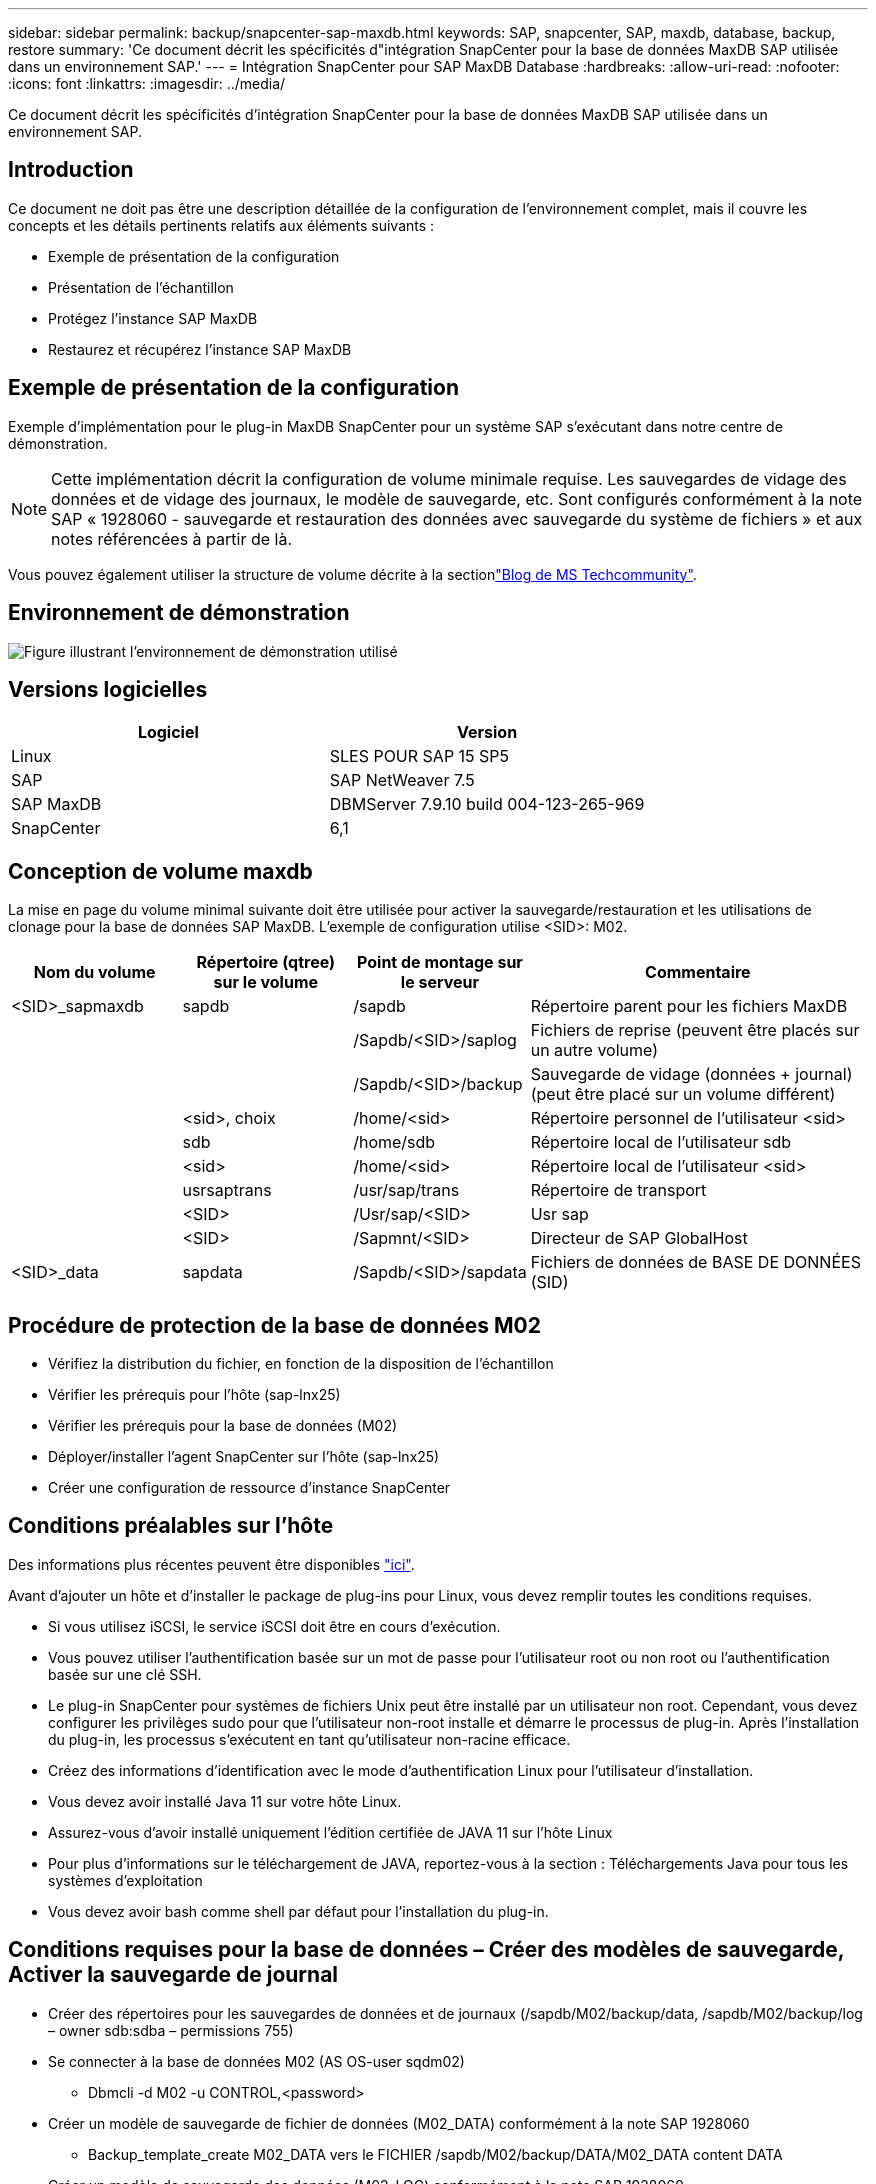 ---
sidebar: sidebar 
permalink: backup/snapcenter-sap-maxdb.html 
keywords: SAP, snapcenter, SAP, maxdb, database, backup, restore 
summary: 'Ce document décrit les spécificités d"intégration SnapCenter pour la base de données MaxDB SAP utilisée dans un environnement SAP.' 
---
= Intégration SnapCenter pour SAP MaxDB Database
:hardbreaks:
:allow-uri-read: 
:nofooter: 
:icons: font
:linkattrs: 
:imagesdir: ../media/


[role="lead"]
Ce document décrit les spécificités d'intégration SnapCenter pour la base de données MaxDB SAP utilisée dans un environnement SAP.



== Introduction

Ce document ne doit pas être une description détaillée de la configuration de l'environnement complet, mais il couvre les concepts et les détails pertinents relatifs aux éléments suivants :

* Exemple de présentation de la configuration
* Présentation de l'échantillon
* Protégez l'instance SAP MaxDB
* Restaurez et récupérez l'instance SAP MaxDB




== Exemple de présentation de la configuration

Exemple d'implémentation pour le plug-in MaxDB SnapCenter pour un système SAP s'exécutant dans notre centre de démonstration.


NOTE: Cette implémentation décrit la configuration de volume minimale requise. Les sauvegardes de vidage des données et de vidage des journaux, le modèle de sauvegarde, etc. Sont configurés conformément à la note SAP « 1928060 - sauvegarde et restauration des données avec sauvegarde du système de fichiers » et aux notes référencées à partir de là.

Vous pouvez également utiliser la structure de volume décrite à la sectionlink:https://techcommunity.microsoft.com/blog/sapapplications/sap-netweaver-7-5-with-maxdb-7-9-on-azure-using-azure-netapp-files-anf/3905041["Blog de MS Techcommunity"].



== Environnement de démonstration

image:sc-sap-maxdb-image01.png["Figure illustrant l'environnement de démonstration utilisé"]



== Versions logicielles

[cols="50%, 50%"]
|===
| *Logiciel* | *Version* 


| Linux | SLES POUR SAP 15 SP5 


| SAP | SAP NetWeaver 7.5 


| SAP MaxDB | DBMServer 7.9.10 build 004-123-265-969 


| SnapCenter | 6,1 
|===


== Conception de volume maxdb

La mise en page du volume minimal suivante doit être utilisée pour activer la sauvegarde/restauration et les utilisations de clonage pour la base de données SAP MaxDB. L'exemple de configuration utilise <SID>: M02.

[cols="20%, 20%, 20%, 40%"]
|===
| *Nom du volume* | *Répertoire (qtree) sur le volume* | *Point de montage sur le serveur* | *Commentaire* 


| <SID>_sapmaxdb | sapdb | /sapdb | Répertoire parent pour les fichiers MaxDB 


|  |  | /Sapdb/<SID>/saplog | Fichiers de reprise (peuvent être placés sur un autre volume) 


|  |  | /Sapdb/<SID>/backup | Sauvegarde de vidage (données + journal) (peut être placé sur un volume différent) 


|  | <sid>, choix | /home/<sid> | Répertoire personnel de l'utilisateur <sid> 


|  | sdb | /home/sdb | Répertoire local de l'utilisateur sdb 


|  | <sid> | /home/<sid> | Répertoire local de l'utilisateur <sid> 


|  | usrsaptrans | /usr/sap/trans | Répertoire de transport 


|  | <SID> | /Usr/sap/<SID> | Usr sap 


|  | <SID> | /Sapmnt/<SID> | Directeur de SAP GlobalHost 


| <SID>_data | sapdata | /Sapdb/<SID>/sapdata | Fichiers de données de BASE DE DONNÉES (SID) 
|===


== Procédure de protection de la base de données M02

* Vérifiez la distribution du fichier, en fonction de la disposition de l'échantillon
* Vérifier les prérequis pour l'hôte (sap-lnx25)
* Vérifier les prérequis pour la base de données (M02)
* Déployer/installer l'agent SnapCenter sur l'hôte (sap-lnx25)
* Créer une configuration de ressource d'instance SnapCenter




== Conditions préalables sur l'hôte

Des informations plus récentes peuvent être disponibles link:https://docs.netapp.com/us-en/snapcenter/protect-scu/reference_prerequisites_for_adding_hosts_and_installing_snapcenter_plug_ins_package_for_linux.html["ici"].

Avant d'ajouter un hôte et d'installer le package de plug-ins pour Linux, vous devez remplir toutes les conditions requises.

* Si vous utilisez iSCSI, le service iSCSI doit être en cours d'exécution.
* Vous pouvez utiliser l'authentification basée sur un mot de passe pour l'utilisateur root ou non root ou l'authentification basée sur une clé SSH.
* Le plug-in SnapCenter pour systèmes de fichiers Unix peut être installé par un utilisateur non root. Cependant, vous devez configurer les privilèges sudo pour que l'utilisateur non-root installe et démarre le processus de plug-in. Après l'installation du plug-in, les processus s'exécutent en tant qu'utilisateur non-racine efficace.
* Créez des informations d'identification avec le mode d'authentification Linux pour l'utilisateur d'installation.
* Vous devez avoir installé Java 11 sur votre hôte Linux.
* Assurez-vous d'avoir installé uniquement l'édition certifiée de JAVA 11 sur l'hôte Linux
* Pour plus d'informations sur le téléchargement de JAVA, reportez-vous à la section : Téléchargements Java pour tous les systèmes d'exploitation
* Vous devez avoir bash comme shell par défaut pour l'installation du plug-in.




== Conditions requises pour la base de données – Créer des modèles de sauvegarde, Activer la sauvegarde de journal

* Créer des répertoires pour les sauvegardes de données et de journaux (/sapdb/M02/backup/data, /sapdb/M02/backup/log – owner sdb:sdba – permissions 755)
* Se connecter à la base de données M02 (AS OS-user sqdm02)
+
** Dbmcli -d M02 -u CONTROL,<password>


* Créer un modèle de sauvegarde de fichier de données (M02_DATA) conformément à la note SAP 1928060
+
** Backup_template_create M02_DATA vers le FICHIER /sapdb/M02/backup/DATA/M02_DATA content DATA


* Créer un modèle de sauvegarde des données (M02_LOG) conformément à la note SAP 1928060
+
** Backup_Template_create M02_LOG vers le FICHIER /sapdb/M02/backup/log/M02_log


* Créer un modèle de sauvegarde d'instantané de données (M02_SNAP) selon la note SAP 1928060
+
** Backup_template_create M02_SNAP vers un SNAPSHOT EXTERNE


* Créez une sauvegarde factice pour activer la sauvegarde du JOURNAL
+
** util_connect
** Backup_start M02_SNAP
** Backup_Finish M02_SNAP ExternalBackupID first_full_fake_backup


* Changer le mode de journalisation de la base de données
+
** autolog_off
** autolog_on M02_LOG INTERVALLE 300
** autolog_show






== Déployez l'agent SnapCenter pour héberger sap-lnx25

Pour plus d'informations, consultez le link:https://docs.netapp.com/us-en/snapcenter/protect-scu/task_add_hosts_and_install_the_snapcenter_plug_ins_package_for_linux.html["Documentation SnapCenter"].

Sélectionnez SAP MaxDB et Unix File Systems Plugins.

image:sc-sap-maxdb-image02.png["Capture d'écran de l'interface utilisateur Add Host"]



== Créer la configuration de ressources SnapCenter pour la base de données M02

Ressources -> SAP MaxDB -> Ajouter des ressources

image:sc-sap-maxdb-image03.png["Capture d'écran de l'interface utilisateur Add SAP MaxDB Resource"]


NOTE: Si le mot de passe contient des caractères spéciaux, ils doivent être masqués par une barre oblique inverse (par ex. Test!123! -> Test\!123\!).

image:sc-sap-maxdb-image04.png["Capture d'écran de l'interface utilisateur Add SAP MaxDB Resource Details"]

image:sc-sap-maxdb-image05.png["Capture d'écran de l'interface utilisateur fournir les détails de l'empreinte du stockage"]

Paramètres de ressources suivants les paires clé-valeur personnalisées doivent être faites (au moins).

image:sc-sap-maxdb-image06.png["Capture d'écran de l'interface utilisateur Resource Settings"]

Le tableau suivant répertorie les paramètres du plug-in MaxDB, fournit leurs paramètres et les décrit :

[cols="25%, 25%, 50%"]
|===
| *Paramètre* | *Réglage* | *Description* 


| HANDLE_LOGWRITER | (O / N) | Exécute les opérations suspendre journal (N) ou reprendre journal (y). 


| DBMCLICMD | chemin_vers_dbmcli_cmd | Indique le chemin d'accès à la commande MaxDB dbmcli.si ce n'est pas le cas, dbmcli est utilisé sur le chemin de recherche. 


| SQLCLIMD | chemin_vers_sqlcli_cmd | Spécifie le chemin de la commande MaxDB sqlcli.si elle n'est pas définie, sqlcli est utilisé dans le chemin de recherche. 


| MAXDB_UPDATE_HIST_LOG | (O / N) | Indique au programme de sauvegarde MaxDB si le journal d'historique MaxDB doit être mis à jour ou non. 


| MAXDB_BACKUP_TEMPLATES | template_name (par ex. `M02_SNAP`) | Spécifie un modèle de sauvegarde pour chaque base de données.le modèle doit déjà exister et être un type externe de modèle de sauvegarde. Pour activer l'intégration des copies Snapshot pour MaxDB 7.8 et versions ultérieures, vous devez disposer de la fonctionnalité du serveur d'arrière-plan MaxDB et d'un modèle de sauvegarde MaxDB déjà configuré. 


| MAXDB_BG_SERVER_PREFIX | bg_server_prefix (par exemple `na_bg`) | Spécifie le préfixe du nom du serveur en arrière-plan. Si LE paramètre MAXDB_BACKUP_TEMPLATES est défini, vous devez également définir LE paramètre MAXDB_BG_SERVER_PREFIX. Si vous ne définissez pas le préfixe, la valeur par défaut na_bg_DATABASE est utilisée. 
|===
image:sc-sap-maxdb-image07.png["Capture d'écran de l'interface utilisateur Ajouter une ressource MaxDB"]

La configuration peut maintenant être terminée et la sauvegarde planifiée selon le concept de protection global.

image:sc-sap-maxdb-image08.png["Capture d'écran de l'interface utilisateur Ajouter une ressource MaxDB"]

image:sc-sap-maxdb-image09.png["Capture d'écran de l'interface utilisateur Ajouter une ressource MaxDB"]

image:sc-sap-maxdb-image10.png["Capture d'écran de l'interface utilisateur Ajouter une ressource MaxDB"]

image:sc-sap-maxdb-image11.png["Capture d'écran de l'interface utilisateur Ajouter une ressource MaxDB"]

image:sc-sap-maxdb-image12.png["Capture d'écran de l'interface utilisateur Ajouter une ressource MaxDB"]

image:sc-sap-maxdb-image13.png["Capture d'écran de l'interface utilisateur Ajouter une ressource MaxDB"]



== Séquence de récupération du système M02

. Arrêtez le système SAP M02 (y compris la base de données), arrêtez sapinit
. Système de fichiers umount /sapdb/M02/sapdata
. Restaurer les volumes M02_Data (à l'aide de SnapCenter)
. Montez le système de fichiers /sapdb/M02/sapdata
. Démarrer Database M02 et se connecter (mode admin)
. Collecte des informations de sauvegarde
. récupérer la sauvegarde des données de base de données
. récupérer les sauvegardes des journaux de base de données
. arrêter la base de données
. Démarrez sapinit, système SAP M02




== Récupérer l'instance M02

* Arrêtez SAP System + DB M02 sur l'hôte SAP-lnx25
+
** Utilisateur m02adm : stopsap
** Facultatif – si la base de données n'a pas été arrêtée avec succès – utilisateur : sqdm02
** Dbmcli -d M02 -u CONTROL,<password>
+
*** db_offline


** Utilisateur root : /etc/init.d/sapinit stop
** Utilisateur root : umount /sapdb/M02/sapdata


* Restaurer la sauvegarde
+
** Interface graphique SnapCenter : sélectionnez le paramètre Bacukp requis pour la restauration




image:sc-sap-maxdb-image14.png["Capture d'écran de l'interface utilisateur gérer les copies"]


NOTE: La sélection de Complete Resource déclenche une restauration instantanée basée sur les volumes (VBSR). Dans Azure, il est appelé link:https://learn.microsoft.com/en-us/azure/azure-netapp-files/snapshots-revert-volume["restauration du volume"]. Pour le déploiement d'ANF *seule une ressource complète est disponible*.

image:sc-sap-maxdb-image15.png["Capture d'écran du message affiché pendant le processus ci-dessus"]


NOTE: Pour les autres types de déploiement (par exemple, ANF sur site), une opération SFSR (Single File Snap Restore) peut être orchestrée. Sélectionnez niveau de fichier et le volume en fonction, puis cochez « tout » – voir la capture d'écran suivante.

image:sc-sap-maxdb-image16.png["Capture d'écran de l'interface utilisateur Restaurer à partir de la ressource"]

Le résumé s'affiche et avec Terminer, la restauration réelle démarre.

image:sc-sap-maxdb-image17.png["Capture d'écran de l'interface utilisateur Restaurer à partir de la ressource"]

* Mount Filesystems (sap-lnx25)
+
** Root utilisateur : mount /sapdb/M02/sapdata


* Démarrer Database M02 en mode admin une connexion
+
** Utilisateur: Sqdm02: Dbmcli -d M02 -u CONTROL,<password>
+
*** db_admin
*** db_connect




* Collecte des informations de sauvegarde
+
** backup_history_open
** backup_history_list -c label,action,pages,stop,media -r last
+
image:sc-sap-maxdb-image21.png["Capture d'écran de la sortie de la commande"]



* Restaurer la base de données
+
** Restaurer la sauvegarde des données
+
*** Recover_start M02_SNAP data ExternalBackupID DAT_000000008
+
image:sc-sap-maxdb-image18.png["Capture d'écran de la sortie de la commande"]



** Restaurez la sauvegarde des journaux si nécessaire
+
*** Par exemple, Recover_start M02_LOG LOG LOG 147
+
image:sc-sap-maxdb-image19.png["Capture d'écran de la sortie de la commande"]



** Informations facultatives – récupération automatique d'un horodatage spécifique (sans nécessité de spécifier des données dédiées / sauvegarde du journal)
+
*** par exemple, autorecover jusqu'en 20250520 200000
+
image:sc-sap-maxdb-image20.png["Capture d'écran de la sortie de la commande"]





* Fin de la récupération et arrêt de la base de données
+
** db_offline
+

NOTE: Pour plus d'informations sur la récupération, reportez-vous au link:https://help.sap.com/docs/SUPPORT_CONTENT/maxdb/3362174129.html["Documentation maxdb"]



* Démarrez le système SAP
+
** Utilisateur root : /etc/init.d/sapinit start
** Utilisateur m02adm : startsap






== Informations supplémentaires et historique des versions



=== Démonstrations enregistrées

Les démonstrations recodées suivantes sont disponibles pour prendre en charge la documentation.

.Installation MaxDB Plugin, Configuration MaxDB Plugin, sauvegarde de la base de données MaxDB
video::4b9ca452-d282-44c1-82ab-b2e501188b0f[panopto,width=360]
.Restauration et récupération de la base de données MaxDB
video::ecd66443-637f-4e67-90a0-b2e501188acf[panopto,width=360]


=== Documentation externe

Pour en savoir plus sur les informations données dans ce livre blanc, consultez ces documents et/ou sites web :

* link:https://techcommunity.microsoft.com/blog/sapapplications/sap-netweaver-7-5-with-maxdb-7-9-on-azure-using-azure-netapp-files-anf/3905041["Service d'installation SAP Azure sur ANF"]
* link:https://docs.netapp.com/us-en/snapcenter/protect-scu/reference_prerequisites_for_adding_hosts_and_installing_snapcenter_plug_ins_package_for_linux.html["SnapCenter prérequis pour les plug-ins"]
* link:https://docs.netapp.com/us-en/snapcenter/protect-scu/task_add_hosts_and_install_the_snapcenter_plug_ins_package_for_linux.html["Plug-ins d'installation SnapCenter"]
* link:https://help.sap.com/docs/SUPPORT_CONTENT/maxdb/3362174129.html["Documentation de récupération maxdb"]
* SAP Notes (connexion requise)
+
** link:https://me.sap.com/notes/1928060/E["1928060 - sauvegarde et récupération des données avec sauvegarde du système de fichiers"]
** link:https://me.sap.com/notes/2282954/E["2282054 - serveur DBM en arrière-plan"]
** link:https://me.sap.com/notes/616814/E["616814 - suspendre le rédacteur de journal pour le miroir partagé ou l'instantané"]


* link:https://help.sap.com/docs/SUPPORT_CONTENT/maxdb/3362174112.html["HOWTO - sauvegarde SAP MaxDB avec l'interface de ligne de commande de Database Manager"]
* link:https://help.sap.com/docs/SUPPORT_CONTENT/maxdb/3362174129.html["HOWTO - SAP MaxDB Recovery avec l'interface de ligne de commande du gestionnaire de bases de données"]
* link:https://www.netapp.com/support-and-training/documentation/["Documentation produit NetApp"]
* link:https://docs.netapp.com/us-en/netapp-solutions-sap["Solutions SAP NetApp : informations sur les cas d'utilisation, les meilleures pratiques et les avantages"]




=== Historique des versions

[cols="25%, 25%, 50%"]
|===
| *Version* | *Date* | *Historique de la version du document* 


| Version 1.0 | Mai 2025 | Version initiale – sauvegarde / récupération base de données MaxDB 
|===